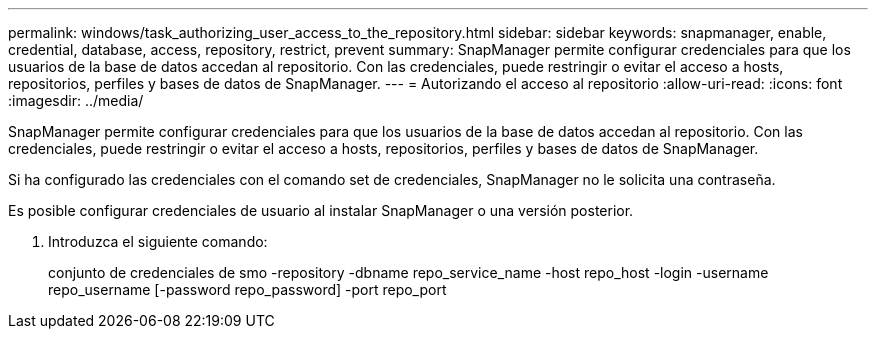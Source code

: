 ---
permalink: windows/task_authorizing_user_access_to_the_repository.html 
sidebar: sidebar 
keywords: snapmanager, enable, credential, database, access, repository, restrict, prevent 
summary: SnapManager permite configurar credenciales para que los usuarios de la base de datos accedan al repositorio. Con las credenciales, puede restringir o evitar el acceso a hosts, repositorios, perfiles y bases de datos de SnapManager. 
---
= Autorizando el acceso al repositorio
:allow-uri-read: 
:icons: font
:imagesdir: ../media/


[role="lead"]
SnapManager permite configurar credenciales para que los usuarios de la base de datos accedan al repositorio. Con las credenciales, puede restringir o evitar el acceso a hosts, repositorios, perfiles y bases de datos de SnapManager.

Si ha configurado las credenciales con el comando set de credenciales, SnapManager no le solicita una contraseña.

Es posible configurar credenciales de usuario al instalar SnapManager o una versión posterior.

. Introduzca el siguiente comando:
+
conjunto de credenciales de smo -repository -dbname repo_service_name -host repo_host -login -username repo_username [-password repo_password] -port repo_port


